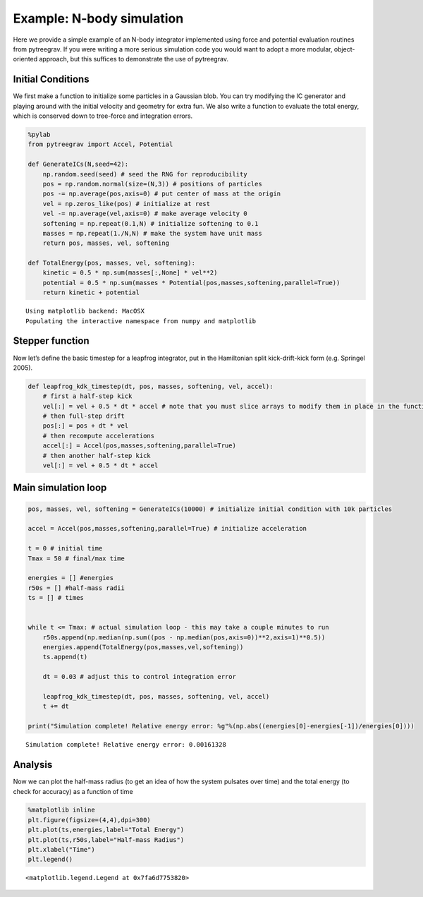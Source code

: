 Example: N-body simulation
==========================

Here we provide a simple example of an N-body integrator implemented
using force and potential evaluation routines from pytreegrav. If you
were writing a more serious simulation code you would want to adopt a
more modular, object-oriented approach, but this suffices to demonstrate
the use of pytreegrav.

Initial Conditions
------------------

We first make a function to initialize some particles in a Gaussian
blob. You can try modifying the IC generator and playing around with the
initial velocity and geometry for extra fun. We also write a function to
evaluate the total energy, which is conserved down to tree-force and
integration errors.

.. code:: ipython3

    %pylab
    from pytreegrav import Accel, Potential
    
    def GenerateICs(N,seed=42):
        np.random.seed(seed) # seed the RNG for reproducibility
        pos = np.random.normal(size=(N,3)) # positions of particles
        pos -= np.average(pos,axis=0) # put center of mass at the origin
        vel = np.zeros_like(pos) # initialize at rest
        vel -= np.average(vel,axis=0) # make average velocity 0
        softening = np.repeat(0.1,N) # initialize softening to 0.1 
        masses = np.repeat(1./N,N) # make the system have unit mass
        return pos, masses, vel, softening
    
    def TotalEnergy(pos, masses, vel, softening):
        kinetic = 0.5 * np.sum(masses[:,None] * vel**2)
        potential = 0.5 * np.sum(masses * Potential(pos,masses,softening,parallel=True))
        return kinetic + potential


.. parsed-literal::

    Using matplotlib backend: MacOSX
    Populating the interactive namespace from numpy and matplotlib


Stepper function
----------------

Now let’s define the basic timestep for a leapfrog integrator, put in
the Hamiltonian split kick-drift-kick form (e.g. Springel 2005).

.. code:: ipython3

    def leapfrog_kdk_timestep(dt, pos, masses, softening, vel, accel):
        # first a half-step kick
        vel[:] = vel + 0.5 * dt * accel # note that you must slice arrays to modify them in place in the function!
        # then full-step drift
        pos[:] = pos + dt * vel
        # then recompute accelerations
        accel[:] = Accel(pos,masses,softening,parallel=True)
        # then another half-step kick
        vel[:] = vel + 0.5 * dt * accel  

Main simulation loop
--------------------

.. code:: ipython3

    pos, masses, vel, softening = GenerateICs(10000) # initialize initial condition with 10k particles
    
    accel = Accel(pos,masses,softening,parallel=True) # initialize acceleration
    
    t = 0 # initial time
    Tmax = 50 # final/max time
    
    energies = [] #energies
    r50s = [] #half-mass radii
    ts = [] # times
    
    
    while t <= Tmax: # actual simulation loop - this may take a couple minutes to run    
        r50s.append(np.median(np.sum((pos - np.median(pos,axis=0))**2,axis=1)**0.5))
        energies.append(TotalEnergy(pos,masses,vel,softening))
        ts.append(t)
        
        dt = 0.03 # adjust this to control integration error
    
        leapfrog_kdk_timestep(dt, pos, masses, softening, vel, accel)
        t += dt
        
    print("Simulation complete! Relative energy error: %g"%(np.abs((energies[0]-energies[-1])/energies[0])))


.. parsed-literal::

    Simulation complete! Relative energy error: 0.00161328


Analysis
--------

Now we can plot the half-mass radius (to get an idea of how the system
pulsates over time) and the total energy (to check for accuracy) as a
function of time

.. code:: ipython3

    %matplotlib inline
    plt.figure(figsize=(4,4),dpi=300)
    plt.plot(ts,energies,label="Total Energy")
    plt.plot(ts,r50s,label="Half-mass Radius")
    plt.xlabel("Time")
    plt.legend()




.. parsed-literal::

    <matplotlib.legend.Legend at 0x7fa6d7753820>




.. image:: Nbody_simulation_9_1.png

